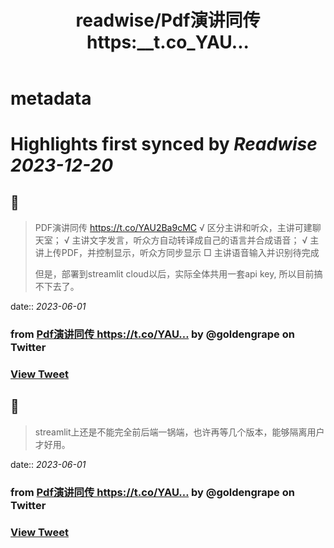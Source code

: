 :PROPERTIES:
:title: readwise/Pdf演讲同传 https:__t.co_YAU...
:END:


* metadata
:PROPERTIES:
:author: [[goldengrape on Twitter]]
:full-title: "Pdf演讲同传 https://t.co/YAU..."
:category: [[tweets]]
:url: https://twitter.com/goldengrape/status/1664053487808942081
:image-url: https://pbs.twimg.com/profile_images/1348266678430302210/dKh2ImrQ.jpg
:END:

* Highlights first synced by [[Readwise]] [[2023-12-20]]
** 📌
#+BEGIN_QUOTE
PDF演讲同传
https://t.co/YAU2Ba9cMC
√ 区分主讲和听众，主讲可建聊天室；
√ 主讲文字发言，听众方自动转译成自己的语言并合成语音；
√ 主讲上传PDF，并控制显示，听众方同步显示
□ 主讲语音输入并识别待完成

但是，部署到streamlit cloud以后，实际全体共用一套api key, 所以目前搞不下去了。 
#+END_QUOTE
    date:: [[2023-06-01]]
*** from _Pdf演讲同传 https://t.co/YAU..._ by @goldengrape on Twitter
*** [[https://twitter.com/goldengrape/status/1664053487808942081][View Tweet]]
** 📌
#+BEGIN_QUOTE
streamlit上还是不能完全前后端一锅端，也许再等几个版本，能够隔离用户才好用。 
#+END_QUOTE
    date:: [[2023-06-01]]
*** from _Pdf演讲同传 https://t.co/YAU..._ by @goldengrape on Twitter
*** [[https://twitter.com/goldengrape/status/1664054253818896386][View Tweet]]